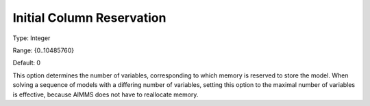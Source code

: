 

.. _Options_Memory_-_Initial_Column_Reserv:


Initial Column Reservation
==========================



Type:	Integer	

Range:	{0..10485760}	

Default:	0	



This option determines the number of variables, corresponding to which memory is reserved to store the model. When solving a sequence of models with a differing number of variables, setting this option to the maximal number of variables is effective, because AIMMS does not have to reallocate memory.



